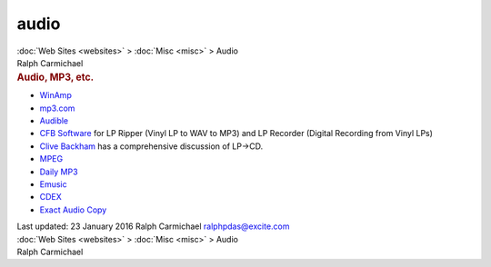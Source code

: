 =====
audio
=====

.. container:: crumb

   :doc:`Web Sites <websites>` > :doc:`Misc <misc>` > Audio

.. container:: newbanner

   Ralph Carmichael  

.. container::
   :name: header

   .. rubric:: Audio, MP3, etc.
      :name: audio-mp3-etc.

-  `WinAmp <http://www.winamp.com/>`__
-  `mp3.com <http://www.mp3.com>`__
-  `Audible <http://www.audible.com>`__
-  `CFB Software <http://www.cfbsoftware.com>`__ for LP Ripper (Vinyl LP
   to WAV to MP3) and LP Recorder (Digital Recording from Vinyl LPs)
-  `Clive Backham <http://www.delback.co.uk/>`__ has a comprehensive
   discussion of LP->CD.
-  `MPEG <http://www.mpeg.org>`__
-  `Daily MP3 <http://www.dailymp3.com>`__
-  `Emusic <http://www.emusic.com>`__
-  `CDEX <http://cdexos.sourceforge.net>`__
-  `Exact Audio Copy <http://www.exactaudiocopy.de/>`__

.. container::
   :name: footer

   Last updated: 23 January 2016
   Ralph Carmichael ralphpdas@excite.com

.. container:: crumb

   :doc:`Web Sites <websites>` > :doc:`Misc <misc>` > Audio

.. container:: newbanner

   Ralph Carmichael  
